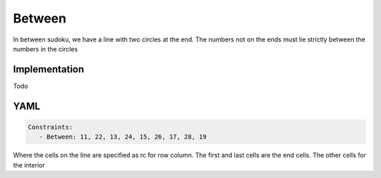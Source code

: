 Between
=======

In between sudoku, we have a line with two circles at the end. The numbers not on the ends must lie
strictly between the numbers in the circles


.. image:: images/between.svg

Implementation
--------------

Todo

YAML
----

.. code-block:: yaml

    Constraints:
       - Between: 11, 22, 13, 24, 15, 26, 17, 28, 19

Where the cells on the line are specified as rc for row column.
The first and last cells are the end cells. The other cells for the interior